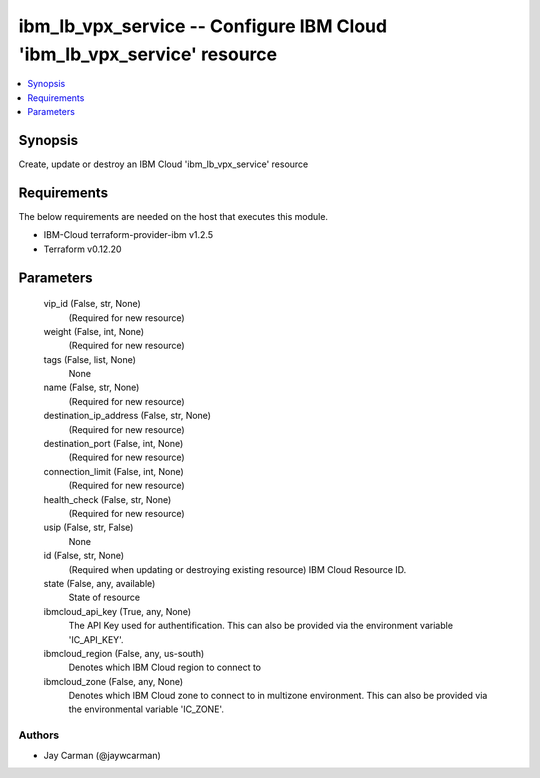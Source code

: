 
ibm_lb_vpx_service -- Configure IBM Cloud 'ibm_lb_vpx_service' resource
=======================================================================

.. contents::
   :local:
   :depth: 1


Synopsis
--------

Create, update or destroy an IBM Cloud 'ibm_lb_vpx_service' resource



Requirements
------------
The below requirements are needed on the host that executes this module.

- IBM-Cloud terraform-provider-ibm v1.2.5
- Terraform v0.12.20



Parameters
----------

  vip_id (False, str, None)
    (Required for new resource)


  weight (False, int, None)
    (Required for new resource)


  tags (False, list, None)
    None


  name (False, str, None)
    (Required for new resource)


  destination_ip_address (False, str, None)
    (Required for new resource)


  destination_port (False, int, None)
    (Required for new resource)


  connection_limit (False, int, None)
    (Required for new resource)


  health_check (False, str, None)
    (Required for new resource)


  usip (False, str, False)
    None


  id (False, str, None)
    (Required when updating or destroying existing resource) IBM Cloud Resource ID.


  state (False, any, available)
    State of resource


  ibmcloud_api_key (True, any, None)
    The API Key used for authentification. This can also be provided via the environment variable 'IC_API_KEY'.


  ibmcloud_region (False, any, us-south)
    Denotes which IBM Cloud region to connect to


  ibmcloud_zone (False, any, None)
    Denotes which IBM Cloud zone to connect to in multizone environment. This can also be provided via the environmental variable 'IC_ZONE'.













Authors
~~~~~~~

- Jay Carman (@jaywcarman)

